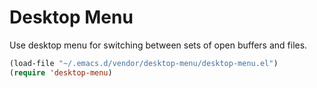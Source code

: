 * Desktop Menu
Use desktop menu for switching between sets of open buffers and files.

#+begin_src emacs-lisp
  (load-file "~/.emacs.d/vendor/desktop-menu/desktop-menu.el")
  (require 'desktop-menu)
#+end_src
